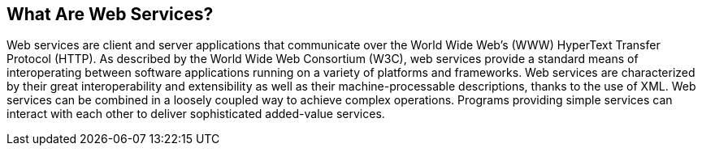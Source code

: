 == What Are Web Services?

Web services are client and server applications that communicate over
the World Wide Web's (WWW) HyperText Transfer Protocol (HTTP). As
described by the World Wide Web Consortium (W3C), web services provide
a standard means of interoperating between software applications
running on a variety of platforms and frameworks. Web services are
characterized by their great interoperability and extensibility as well
as their machine-processable descriptions, thanks to the use of XML.
Web services can be combined in a loosely coupled way to achieve
complex operations. Programs providing simple services can interact
with each other to deliver sophisticated added-value services.
